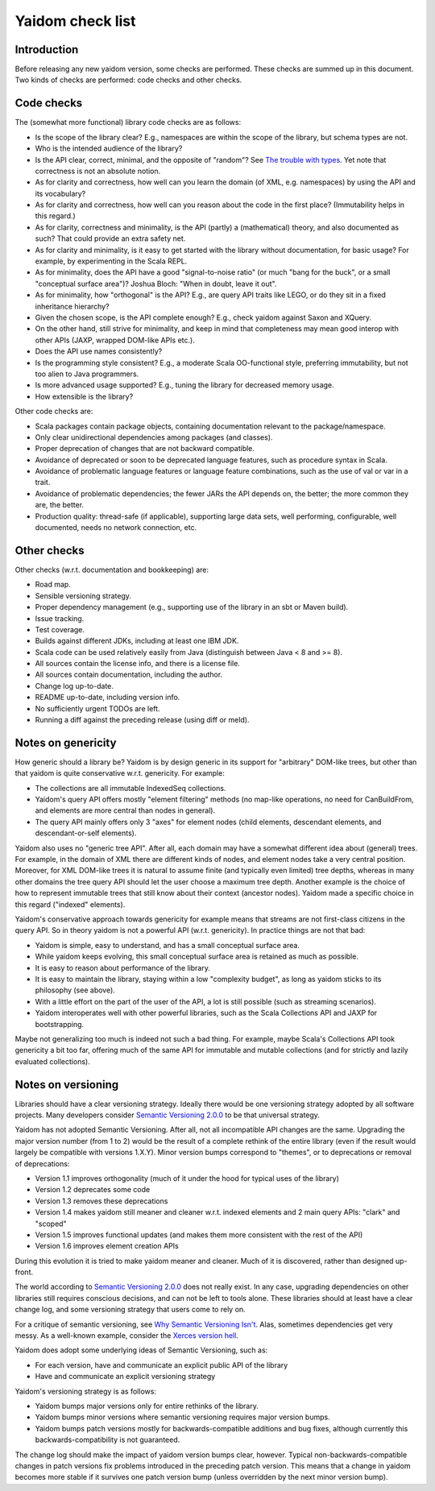 =================
Yaidom check list
=================


Introduction
============

Before releasing any new yaidom version, some checks are performed. These checks are summed up in this document.
Two kinds of checks are performed: code checks and other checks.


Code checks
===========

The (somewhat more functional) library code checks are as follows:

* Is the scope of the library clear? E.g., namespaces are within the scope of the library, but schema types are not.
* Who is the intended audience of the library?
* Is the API clear, correct, minimal, and the opposite of "random"? See `The trouble with types`_. Yet note that correctness is not an absolute notion.
* As for clarity and correctness, how well can you learn the domain (of XML, e.g. namespaces) by using the API and its vocabulary?
* As for clarity and correctness, how well can you reason about the code in the first place? (Immutability helps in this regard.)
* As for clarity, correctness and minimality, is the API (partly) a (mathematical) theory, and also documented as such? That could provide an extra safety net.
* As for clarity and minimality, is it easy to get started with the library without documentation, for basic usage? For example, by experimenting in the Scala REPL.
* As for minimality, does the API have a good "signal-to-noise ratio" (or much "bang for the buck", or a small "conceptual surface area")? Joshua Bloch: "When in doubt, leave it out".
* As for minimality, how "orthogonal" is the API? E.g., are query API traits like LEGO, or do they sit in a fixed inheritance hierarchy?
* Given the chosen scope, is the API complete enough? E.g., check yaidom against Saxon and XQuery.
* On the other hand, still strive for minimality, and keep in mind that completeness may mean good interop with other APIs (JAXP, wrapped DOM-like APIs etc.).
* Does the API use names consistently?
* Is the programming style consistent? E.g., a moderate Scala OO-functional style, preferring immutability, but not too alien to Java programmers.
* Is more advanced usage supported? E.g., tuning the library for decreased memory usage.
* How extensible is the library?

Other code checks are:

* Scala packages contain package objects, containing documentation relevant to the package/namespace.
* Only clear unidirectional dependencies among packages (and classes).
* Proper deprecation of changes that are not backward compatible.
* Avoidance of deprecated or soon to be deprecated language features, such as procedure syntax in Scala.
* Avoidance of problematic language features or language feature combinations, such as the use of val or var in a trait.
* Avoidance of problematic dependencies; the fewer JARs the API depends on, the better; the more common they are, the better.
* Production quality: thread-safe (if applicable), supporting large data sets, well performing, configurable, well documented, needs no network connection, etc.

.. _`The trouble with types`: http://www.infoq.com/presentations/data-types-issues


Other checks
============

Other checks (w.r.t. documentation and bookkeeping) are:

* Road map.
* Sensible versioning strategy.
* Proper dependency management (e.g., supporting use of the library in an sbt or Maven build).
* Issue tracking.
* Test coverage.
* Builds against different JDKs, including at least one IBM JDK.
* Scala code can be used relatively easily from Java (distinguish between Java < 8 and >= 8).
* All sources contain the license info, and there is a license file.
* All sources contain documentation, including the author.
* Change log up-to-date.
* README up-to-date, including version info.
* No sufficiently urgent TODOs are left.
* Running a diff against the preceding release (using diff or meld).


Notes on genericity
===================

How generic should a library be? Yaidom is by design generic in its support for "arbitrary" DOM-like trees, but other than that
yaidom is quite conservative w.r.t. genericity. For example:

* The collections are all immutable IndexedSeq collections.
* Yaidom's query API offers mostly "element filtering" methods (no map-like operations, no need for CanBuildFrom, and elements are more central than nodes in general).
* The query API mainly offers only 3 "axes" for element nodes (child elements, descendant elements, and descendant-or-self elements).

Yaidom also uses no "generic tree API". After all, each domain may have a somewhat different idea about (general) trees.
For example, in the domain of XML there are different kinds of nodes, and element nodes take a very central position.
Moreover, for XML DOM-like trees it is natural to assume finite (and typically even limited) tree depths, whereas in
many other domains the tree query API should let the user choose a maximum tree depth. Another example is the choice
of how to represent immutable trees that still know about their context (ancestor nodes). Yaidom made a specific choice
in this regard ("indexed" elements).

Yaidom's conservative approach towards genericity for example means that streams are not first-class citizens in the
query API. So in theory yaidom is not a powerful API (w.r.t. genericity). In practice things are not that bad:

* Yaidom is simple, easy to understand, and has a small conceptual surface area.
* While yaidom keeps evolving, this small conceptual surface area is retained as much as possible.
* It is easy to reason about performance of the library.
* It is easy to maintain the library, staying within a low "complexity budget", as long as yaidom sticks to its philosophy (see above).
* With a little effort on the part of the user of the API, a lot is still possible (such as streaming scenarios).
* Yaidom interoperates well with other powerful libraries, such as the Scala Collections API and JAXP for bootstrapping.

Maybe not generalizing too much is indeed not such a bad thing. For example, maybe Scala's Collections API
took genericity a bit too far, offering much of the same API for immutable and mutable collections (and for strictly
and lazily evaluated collections).


Notes on versioning
===================

Libraries should have a clear versioning strategy. Ideally there would be one versioning strategy adopted by all software
projects. Many developers consider `Semantic Versioning 2.0.0`_ to be that universal strategy.

Yaidom has not adopted Semantic Versioning. After all, not all incompatible API changes are the same. Upgrading the major version
number (from 1 to 2) would be the result of a complete rethink of the entire library (even if the result would largely
be compatible with versions 1.X.Y). Minor version bumps correspond to "themes", or to deprecations or removal of deprecations:

* Version 1.1 improves orthogonality (much of it under the hood for typical uses of the library)
* Version 1.2 deprecates some code
* Version 1.3 removes these deprecations
* Version 1.4 makes yaidom still meaner and cleaner w.r.t. indexed elements and 2 main query APIs: "clark" and "scoped"
* Version 1.5 improves functional updates (and makes them more consistent with the rest of the API)
* Version 1.6 improves element creation APIs

During this evolution it is tried to make yaidom meaner and cleaner. Much of it is discovered, rather than designed up-front.

The world according to `Semantic Versioning 2.0.0`_ does not really exist. In any case, upgrading dependencies on other
libraries still requires conscious decisions, and can not be left to tools alone. These libraries should at least have a clear
change log, and some versioning strategy that users come to rely on.

For a critique of semantic versioning, see `Why Semantic Versioning Isn't`_. Alas, sometimes dependencies get very messy.
As a well-known example, consider the `Xerces version hell`_.

Yaidom does adopt some underlying ideas of Semantic Versioning, such as:

* For each version, have and communicate an explicit public API of the library
* Have and communicate an explicit versioning strategy

Yaidom's versioning strategy is as follows:

* Yaidom bumps major versions only for entire rethinks of the library.
* Yaidom bumps minor versions where semantic versioning requires major version bumps.
* Yaidom bumps patch versions mostly for backwards-compatible additions and bug fixes, although currently this backwards-compatibility is not guaranteed.

The change log should make the impact of yaidom version bumps clear, however. Typical non-backwards-compatible changes
in patch versions fix problems introduced in the preceding patch version. This means that a change in yaidom becomes more
stable if it survives one patch version bump (unless overridden by the next minor version bump).

.. _`Semantic Versioning 2.0.0`: http://semver.org/
.. _`Why Semantic Versioning Isn't`: https://gist.github.com/jashkenas/cbd2b088e20279ae2c8e
.. _`Xerces version hell`: http://stackoverflow.com/questions/11677572/dealing-with-xerces-hell-in-java-maven
